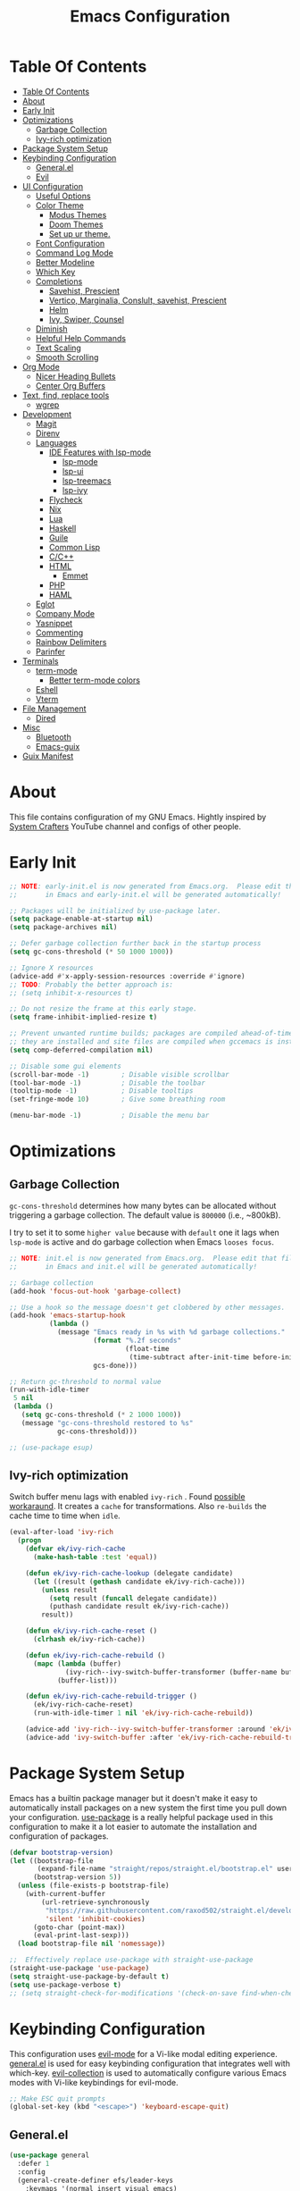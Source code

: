 #+startup: overview
#+title: Emacs Configuration
#+property: header-args :emacs-lisp :tangle init.el :mkdirp yes

* Table Of Contents
:PROPERTIES:
:TOC:      :include all
:END:
:CONTENTS:
- [[#table-of-contents][Table Of Contents]]
- [[#about][About]]
- [[#early-init][Early Init]]
- [[#optimizations][Optimizations]]
  - [[#garbage-collection][Garbage Collection]]
  - [[#ivy-rich-optimization][Ivy-rich optimization]]
- [[#package-system-setup][Package System Setup]]
- [[#keybinding-configuration][Keybinding Configuration]]
  - [[#generalel][General.el]]
  - [[#evil][Evil]]
- [[#ui-configuration][UI Configuration]]
  - [[#useful-options][Useful Options]]
  - [[#color-theme][Color Theme]]
    - [[#modus-themes][Modus Themes]]
    - [[#doom-themes][Doom Themes]]
    - [[#set-up-ur-theme][Set up ur theme.]]
  - [[#font-configuration][Font Configuration]]
  - [[#command-log-mode][Command Log Mode]]
  - [[#better-modeline][Better Modeline]]
  - [[#which-key][Which Key]]
  - [[#completions][Completions]]
    - [[#savehist-prescient][Savehist, Prescient]]
    - [[#vertico-marginalia-conslult-savehist-prescient][Vertico, Marginalia, Conslult, savehist, Prescient]]
    - [[#helm][Helm]]
    - [[#ivy-swiper-counsel][Ivy, Swiper, Counsel]]
  - [[#diminish][Diminish]]
  - [[#helpful-help-commands][Helpful Help Commands]]
  - [[#text-scaling][Text Scaling]]
  - [[#smooth-scrolling][Smooth Scrolling]]
- [[#org-mode][Org Mode]]
  - [[#nicer-heading-bullets][Nicer Heading Bullets]]
  - [[#center-org-buffers][Center Org Buffers]]
- [[#text-find-replace-tools][Text, find, replace tools]]
  - [[#wgrep][wgrep]]
- [[#development][Development]]
  - [[#magit][Magit]]
  - [[#direnv][Direnv]]
  - [[#languages][Languages]]
    - [[#ide-features-with-lsp-mode][IDE Features with lsp-mode]]
      - [[#lsp-mode][lsp-mode]]
      - [[#lsp-ui][lsp-ui]]
      - [[#lsp-treemacs][lsp-treemacs]]
      - [[#lsp-ivy][lsp-ivy]]
    - [[#flycheck][Flycheck]]
    - [[#nix][Nix]]
    - [[#lua][Lua]]
    - [[#haskell][Haskell]]
    - [[#guile][Guile]]
    - [[#common-lisp][Common Lisp]]
    - [[#cc][C/C++]]
    - [[#html][HTML]]
      - [[#emmet][Emmet]]
    - [[#php][PHP]]
    - [[#haml][HAML]]
  - [[#eglot][Eglot]]
  - [[#company-mode][Company Mode]]
  - [[#yasnippet][Yasnippet]]
  - [[#commenting][Commenting]]
  - [[#rainbow-delimiters][Rainbow Delimiters]]
  - [[#parinfer][Parinfer]]
- [[#terminals][Terminals]]
  - [[#term-mode][term-mode]]
    - [[#better-term-mode-colors][Better term-mode colors]]
  - [[#eshell][Eshell]]
  - [[#vterm][Vterm]]
- [[#file-management][File Management]]
  - [[#dired][Dired]]
- [[#misc][Misc]]
  - [[#bluetooth][Bluetooth]]
  - [[#emacs-guix][Emacs-guix]]
- [[#guix-manifest][Guix Manifest]]
:END:

* About
This file contains configuration of my GNU Emacs.
Hightly inspired by [[https://www.youtube.com/channel/UCAiiOTio8Yu69c3XnR7nQBQ][System Crafters]] YouTube channel and configs of other people.

* Early Init

  #+begin_src emacs-lisp :tangle early-init.el
    ;; NOTE: early-init.el is now generated from Emacs.org.  Please edit that file
    ;;       in Emacs and early-init.el will be generated automatically!

    ;; Packages will be initialized by use-package later.
    (setq package-enable-at-startup nil)
    (setq package-archives nil)

    ;; Defer garbage collection further back in the startup process
    (setq gc-cons-threshold (* 50 1000 1000))

    ;; Ignore X resources
    (advice-add #'x-apply-session-resources :override #'ignore)
    ;; TODO: Probably the better approach is:
    ;; (setq inhibit-x-resources t)

    ;; Do not resize the frame at this early stage.
    (setq frame-inhibit-implied-resize t)

    ;; Prevent unwanted runtime builds; packages are compiled ahead-of-time when
    ;; they are installed and site files are compiled when gccemacs is installed.
    (setq comp-deferred-compilation nil)

    ;; Disable some gui elements
    (scroll-bar-mode -1)        ; Disable visible scrollbar
    (tool-bar-mode -1)          ; Disable the toolbar
    (tooltip-mode -1)           ; Disable tooltips
    (set-fringe-mode 10)        ; Give some breathing room

    (menu-bar-mode -1)          ; Disable the menu bar
  #+end_src

* Optimizations
** Garbage Collection
=gc-cons-threshold= determines how many bytes can be allocated without triggering a garbage collection. The default value is =800000= (i.e., ~800kB).

I try to set it to some =higher value= because with =default= one it lags when =lsp-mode= is active and do garbage collection when Emacs =looses focus=.

#+begin_src emacs-lisp
  ;; NOTE: init.el is now generated from Emacs.org.  Please edit that file
  ;;       in Emacs and init.el will be generated automatically!
  
  ;; Garbage collection
  (add-hook 'focus-out-hook 'garbage-collect)
  
  ;; Use a hook so the message doesn't get clobbered by other messages.
  (add-hook 'emacs-startup-hook
            (lambda ()
              (message "Emacs ready in %s with %d garbage collections."
                       (format "%.2f seconds"
                               (float-time
                                (time-subtract after-init-time before-init-time)))
                       gcs-done)))
  
  ;; Return gc-threshold to normal value
  (run-with-idle-timer
   5 nil
   (lambda ()
     (setq gc-cons-threshold (* 2 1000 1000))
     (message "gc-cons-threshold restored to %s"
              gc-cons-threshold)))
  
  ;; (use-package esup)
#+end_src

** Ivy-rich optimization
Switch buffer menu lags with enabled =ivy-rich= . Found [[https://github.com/Yevgnen/ivy-rich/issues/87#issuecomment-689581896][possible workaraund]]. 
It creates a =cache= for transformations. Also =re-builds= the cache time to time when =idle=.

#+begin_src emacs-lisp
  (eval-after-load 'ivy-rich
    (progn
      (defvar ek/ivy-rich-cache
        (make-hash-table :test 'equal))
  
      (defun ek/ivy-rich-cache-lookup (delegate candidate)
        (let ((result (gethash candidate ek/ivy-rich-cache)))
          (unless result
            (setq result (funcall delegate candidate))
            (puthash candidate result ek/ivy-rich-cache))
          result))
  
      (defun ek/ivy-rich-cache-reset ()
        (clrhash ek/ivy-rich-cache))
  
      (defun ek/ivy-rich-cache-rebuild ()
        (mapc (lambda (buffer)
                (ivy-rich--ivy-switch-buffer-transformer (buffer-name buffer)))
              (buffer-list)))
  
      (defun ek/ivy-rich-cache-rebuild-trigger ()
        (ek/ivy-rich-cache-reset)
        (run-with-idle-timer 1 nil 'ek/ivy-rich-cache-rebuild))
  
      (advice-add 'ivy-rich--ivy-switch-buffer-transformer :around 'ek/ivy-rich-cache-lookup)
      (advice-add 'ivy-switch-buffer :after 'ek/ivy-rich-cache-rebuild-trigger)))
#+end_src
* Package System Setup
Emacs has a builtin package manager but it doesn't make it easy to automatically install packages on a new system the first time you pull down your configuration. [[https://github.com/jwiegley/use-package][use-package]] is a really helpful package used in this configuration to make it a lot easier to automate the installation and configuration of packages.

#+begin_src emacs-lisp
  (defvar bootstrap-version)
  (let ((bootstrap-file
         (expand-file-name "straight/repos/straight.el/bootstrap.el" user-emacs-directory))
        (bootstrap-version 5))
    (unless (file-exists-p bootstrap-file)
      (with-current-buffer
          (url-retrieve-synchronously
           "https://raw.githubusercontent.com/raxod502/straight.el/develop/install.el"
           'silent 'inhibit-cookies)
        (goto-char (point-max))
        (eval-print-last-sexp)))
    (load bootstrap-file nil 'nomessage))

  ;;  Effectively replace use-package with straight-use-package
  (straight-use-package 'use-package)
  (setq straight-use-package-by-default t)
  (setq use-package-verbose t)
  ;; (setq straight-check-for-modifications '(check-on-save find-when-checking))
  #+end_src

* Keybinding Configuration
This configuration uses [[https://evil.readthedocs.io/en/latest/index.html][evil-mode]] for a Vi-like modal editing experience. [[https://github.com/noctuid/general.el][general.el]] is used for easy keybinding configuration that integrates well with which-key. [[https://github.com/emacs-evil/evil-collection][evil-collection]] is used to automatically configure various Emacs modes with Vi-like keybindings for evil-mode.

#+begin_src emacs-lisp
  ;; Make ESC quit prompts
  (global-set-key (kbd "<escape>") 'keyboard-escape-quit)
#+end_src

** General.el

#+begin_src emacs-lisp
  (use-package general
    :defer 1
    :config
    (general-create-definer efs/leader-keys
      :keymaps '(normal insert visual emacs)
      :prefix "SPC"
      :global-prefix "C-SPC")

    (efs/leader-keys
      "t"  '(:ignore t :which-key "toggles")
      "tt" '(counsel-load-theme :which-key "choose theme")
      "c" '(:ignore t :which-key "configs")
      "ca" '((lambda () (interactive) (find-file "~/dotfiles/emacs/.config/emacs/Emacs.org")) :which-key "Emacs.org")
      "cb" '((lambda () (interactive) (find-file "~/dotfiles/desktop/Desktop.org")) :which-key "Desktop.org")
      "cc" '((lambda () (interactive) (find-file "~/dotfiles/guix/.config/guix/system/config.scm")) :which-key "config.scm")
      "cd" '((lambda () (interactive) (find-file "~/dotfiles/awesome/.config/awesome/rc.lua")) :which-key "rc.lua")
      "ce" '((lambda () (interactive) (find-file "~/dotfiles/xmonad/.xmonad/Xmonad.org")) :which-key "Xmonad.org")))
#+end_src

** Evil

#+begin_src emacs-lisp
  (use-package evil
    ;; :disabled
    :defer 1
    :init
    (setq evil-want-integration t)
    (setq evil-want-keybinding nil)
    (setq evil-want-C-u-scroll t)
    (setq evil-want-C-i-jump nil)
    :config
    (evil-mode 1)
    (define-key evil-insert-state-map (kbd "C-g") 'evil-normal-state)
    (define-key evil-insert-state-map (kbd "C-h") 'evil-delete-backward-char-and-join)

    (define-key evil-normal-state-map (kbd "C-r") 'undo-tree-redo)

    ;; Use visual line motions even outside of visual-line-mode buffers
    ;; (evil-global-set-key 'motion "j" 'evil-next-visual-line)
    ;; (evil-global-set-key 'motion "k" 'evil-previous-visual-line)
    (evil-set-initial-state 'messages-buffer-mode 'normal)
    (evil-set-initial-state 'dashboard-mode 'normal))

  (use-package evil-collection
    ;; :disabled
    :defer 1
    :after evil
    :config
    (evil-collection-init))

  (use-package undo-tree
    :disabled
    :defer 1
    :after evil
    :config
    (global-undo-tree-mode 1))
#+end_src

* UI Configuration
** Useful Options
This section configures basic UI settings that remove unneeded elements to make Emacs look more minimal, disables and enables some small features.

#+begin_src emacs-lisp
  ;; You will most likely need to adjust this font size for your system!
  (defvar efs/default-font-size 160)
  (defvar efs/default-variable-font-size 160)
  
  ;; Make frame transparency overridable
  (defvar efs/frame-transparency '(90 . 90))
  
  (setq inhibit-startup-message t)
  
  ;; Set up the visible bell
  (setq visible-bell nil)
  
  ;; Set up the ring bell
  (setq ring-bell-function 'ignore)
  
  ;; (column-number-mode)
  ;; (global-display-line-numbers-mode t)
  ;; (menu-bar--display-line-numbers-mode-relative)
  
  ;; Set frame transparency
  (set-frame-parameter (selected-frame) 'alpha efs/frame-transparency)
  (add-to-list 'default-frame-alist `(alpha . ,efs/frame-transparency))
  ;; (set-frame-parameter (selected-frame) 'fullscreen 'maximized)
  ;; (add-to-list 'default-frame-alist '(fullscreen . maximized))
  
  ;; For correct fullscreen mode
  (setq frame-resize-pixelwise t)
  
  ;; Disable line numbers for some modes
  (dolist (mode '(org-mode-hook
                  term-mode-hook
                  shell-mode-hook
                  vterm-mode-hook
                  eshell-mode-hook
                  treemacs-mode-hook))
    (add-hook mode (lambda () (display-line-numbers-mode 0))))
  
  ;; Disable blink cursor
  (blink-cursor-mode 0)
  
  ;; Accept 'y' and 'n' rather than 'yes' and 'no'.
  (defalias 'yes-or-no-p 'y-or-n-p)
  
  ;; Stop creating backup and autosave files.
  (setq make-backup-files nil
        auto-save-default nil)
  
  ;; (server-start)
#+end_src

** Color Theme
*** Modus Themes
[[https://protesilaos.com/modus-themes/][The Modus themes]] are designed for accessible readability. They conform with the highest standard for color contrast between any given combination of background and foreground values. This corresponds to the WCAG AAA standard, which specifies a minimum rate of distance in relative luminance of 7:1.

#+begin_src emacs-lisp
  (use-package modus-themes
    :disabled)
#+end_src

*** Doom Themes
[[https://github.com/hlissner/emacs-doom-themes][doom-themes]] is a great set of themes with a lot of variety and support for many different Emacs modes. Taking a look at the [[https://github.com/hlissner/emacs-doom-themes/tree/screenshots][screenshots]] might help you decide which one you like best. You can also run M-x counsel-load-theme to choose between them easily.

#+begin_src emacs-lisp
  (use-package doom-themes
    :disabled)
#+end_src

*** Set up ur theme.

#+begin_src emacs-lisp
  ;; Color theme
  ;; (if (equal (system-name) "void")
  ;;     (load-theme 'modus-operandi t)
  ;;   (load-theme 'modus-vivendi t))
  (load-theme 'modus-operandi t)
#+end_src

** Font Configuration

 #+begin_src emacs-lisp
   (if (equal (system-name) "guixsd")
     (setq my-fixed-font-name "mononoki")
   (setq my-fixed-font-name "Mononoki Nerd Font"))
  
   (defun efs/set-font-faces ()
     (message "Setting faces!")
     (set-face-attribute 'default nil :font my-fixed-font-name :height efs/default-font-size)
  
     ;; Set the fixed pitch face
     (set-face-attribute 'fixed-pitch nil :font my-fixed-font-name :height efs/default-font-size)
  
     ;; Set the variable pitch face
     (set-face-attribute 'variable-pitch nil :font "Cantarell" :height efs/default-font-size))
  
   (if (daemonp)
       (add-hook 'after-make-frame-functions
                 (lambda (frame)
                   (setq doom-modeline-icon t)
                   (with-selected-frame frame
                     (efs/set-font-faces))))
     (efs/set-font-faces))
 #+end_src

** Command Log Mode
[[https://github.com/lewang/command-log-mode][command-log-mode]] is useful for displaying a panel showing each key binding you use in a panel on the right side of the frame. Great for live streams and screencasts!

#+begin_src emacs-lisp
  (use-package command-log-mode
    :commands command-log-mode)
#+end_src

** Better Modeline
[[https://github.com/seagle0128/doom-modeline][doom-modeline]] is a very attractive and rich (yet still minimal) mode line configuration for Emacs. The default configuration is quite good but you can check out the [[https://github.com/seagle0128/doom-modeline#customize][configuration options]] for more things you can enable or disable.

*NOTE:* The first time you load your configuration on a new machine, you’ll need to run `M-x all-the-icons-install-fonts` so that mode line icons display correctly.

#+begin_src emacs-lisp
  (use-package all-the-icons
    :disabled)

  (use-package doom-modeline
    :disabled
    :init (doom-modeline-mode 1)
    :custom ((doom-modeline-height 15)))
#+end_src

** Which Key
[[https://github.com/justbur/emacs-which-key][which-key]] is a useful UI panel that appears when you start pressing any key binding in Emacs to offer you all possible completions for the prefix. For example, if you press =C-c= (hold control and press the letter =c=), a panel will appear at the bottom of the frame displaying all of the bindings under that prefix and which command they run. This is very useful for learning the possible key bindings in the mode of your current buffer.

#+begin_src emacs-lisp
  (use-package which-key
    :defer 2
    ;; :init (which-key-mode)
    :diminish which-key-mode
    :custom
    (which-key-idle-delay 1)
    :config
    (which-key-mode))
  
  ;; (use-package which-key-posframe
  ;;   :load-path "~/.config/emacs/elpa/which-key-posframe-20190427.1103/which-key-posframe.el"
  ;;   :config
  ;;   (which-key-posframe-mode))
#+end_src

** Completions
*** Savehist, Prescient

#+begin_src emacs-lisp
  (use-package savehist
    :defer 1
    :init
    (savehist-mode 1))

  (use-package prescient
    :disabled
    :init
    (setq prescient-persist-mode 1))
#+end_src

*** Vertico, Marginalia, Conslult, savehist, Prescient
[[https://github.com/minad/vertico][Vertico]] provides a minimalistic vertical completion UI, which is based on the default completion system.

#+begin_src emacs-lisp
  (use-package vertico
    :disabled
    :custom
    (vertico-cycle t)
    :init
    (vertico-mode 1))
  
  (use-package marginalia
    :disabled
    :after vertico
    :custom
    (marginalia-annotators '(marginalia-annotators-heavy marginalia-annotators-light nil))
    :init
    (marginalia-mode 1))
  
  (use-package consult
    :disabled
    :after vertico
    :bind
    (("C-s" . consult-line)
     ("C-M-l" . consult-imenu)
     ("C-M-j" . consult-buffer)
     :map minibuffer-local-map
     ("C-r" . consult-history))
    :custom
    (completion-in-region-function #'consult-completion-in-region))
#+end_src

*** Helm

#+begin_src emacs-lisp
  (use-package helm
    :disabled
    :bind ("M-x" . helm-M-x)
    :config
    (setq completion-styles '(flex))
    (setq helm-display-function 'helm-display-buffer-in-own-frame)
    :init
    (helm-mode 1))
#+end_src
*** Ivy, Swiper, Counsel
[[https://oremacs.com/swiper/][Ivy]] is an excellent completion framework for Emacs. It provides a minimal yet powerful selection menu that appears when you open files, switch buffers, and for many other tasks in Emacs. =Counsel= is a customized set of commands to replace `find-file` with `counsel-find-file`, etc which provide useful commands for each of the default completion commands. =Swiper= is an alternative to isearch that uses ivy to show an overview of all matches.

[[https://github.com/Yevgnen/ivy-rich][ivy-rich]] adds extra columns to a few of the Counsel commands to provide more information about each item.

#+begin_src emacs-lisp
  (use-package ivy
    :defer 1
    :after counsel
    :diminish ivy-mode
    :bind (("C-s" . swiper)
           ;; :map ivy-minibuffer-map
           ;; ("TAB" . ivy-alt-done)
           ;; ("C-l" . ivy-alt-done)
           ;; ("C-j" . ivy-next-line)
           ;; ("C-k" . ivy-previous-line)
           :map ivy-switch-buffer-map
           ;; ("C-k" . ivy-previous-line)
           ;; ("C-l" . ivy-done)
           ("C-d" . ivy-switch-buffer-kill)
           :map ivy-reverse-i-search-map
           ;; ("C-k" . ivy-previous-line)
           ("C-d" . ivy-reverse-i-search-kill))
    :config
    ;; (setq ivy-wrap t)
    (setq ivy-use-selectable-prompt 1)
    (ivy-mode 1))

  (use-package ivy-prescient
    :after ivy
    :custom
    (prescient-persist-mode t)
    :config
    (ivy-prescient-mode 1))

  (use-package ivy-rich
    ;; :init (ivy-rich-mode 1)
    :after ivy
    :config
    (ivy-rich-mode 1))

  (use-package counsel
    :defer 1
    :bind (("C-M-j" . 'counsel-switch-buffer)
           :map minibuffer-local-map
           ("C-r" . 'counsel-minibuffer-history))
    :custom
    (counsel-linux-app-format-function #'counsel-linux-app-format-function-name-only)
    :config
    (counsel-mode 1))

  (use-package swiper
    :commands swiper)

  (use-package ivy-posframe
    :disabled
    :after ivy
    :custom
    (ivy-posframe-display-functions-alist
     '((swiper          . ivy-posframe-display-at-point)
       (complete-symbol . ivy-posframe-display-at-point)
       (counsel-M-x     . ivy-posframe-display-at-window-bottom-left)
       (t               . ivy-posframe-display)))
    (ivy-posframe-parameters 
     '((alpha . 80)                                   
       ;; (parent-frame nil)
       (left-fringe . 7)                                                   
       (right-fringe . 7)))
    :config 
    (ivy-posframe-mode 1))
#+end_src
** Diminish
[[https://github.com/emacsmirror/diminish][This]] package implements hiding or abbreviation of the mode line displays (lighters) of minor-modes.

#+begin_src emacs-lisp
  (use-package diminish
    :defer 1)
#+end_src

** Helpful Help Commands
[[https://github.com/Wilfred/helpful][Helpful]] adds a lot of very helpful (get it?) information to Emacs’ =describe-= command buffers. For example, if you use =describe-function=, you will not only get the documentation about the function, you will also see the source code of the function and where it gets used in other places in the Emacs configuration. It is very useful for figuring out how things work in Emacs.

#+begin_src emacs-lisp
  (use-package helpful
    :defer 2
    :custom
    (counsel-describe-function-function #'helpful-callable)
    (counsel-describe-variable-function #'helpful-variable)
    :bind
    ([remap describe-function] . counsel-describe-function)
    ([remap describe-command] . helpful-command)
    ([remap describe-variable] . counsel-describe-variable)
    ([remap describe-key] . helpful-key))
#+end_src

** Text Scaling
This is an example of using [[https://github.com/abo-abo/hydra][Hydra]] to design a transient key binding for quickly adjusting the scale of the text on screen. We define a hydra that is bound to =C-s t s= and, once activated, =j= and =k= increase and decrease the text scale. You can press any other key (or =f= specifically) to exit the transient key map.

#+begin_src emacs-lisp
  (use-package hydra
    :defer t)
  
  (defhydra hydra-text-scale (:timeout 4)
    "scale text"
    ("j" text-scale-increase "in")
    ("k" text-scale-decrease "out")
    ("f" nil "finished" :exit t))
  
  (efs/leader-keys
    "ts" '(hydra-text-scale/body :which-key "scale text"))
#+end_src

** Smooth Scrolling
[[https://github.com/aspiers/smooth-scrolling][This package]] offers a minor mode which make emacs =scroll smoothly=. It keeps the point away from the top and bottom of the current buffer's window in order to keep lines of context around the point visible as much as possible, whilst minimising the frequency of sudden scroll jumps which are visually confusing.

#+begin_src emacs-lisp
  (use-package smooth-scrolling
    :defer t
    :commands smooth-scrolling-mode)
    ;; :custom
    ;; (smooth-scrolling-mode 1))
#+end_src

* Org Mode
[[https://orgmode.org/][Org Mode]] is one of the hallmark features of Emacs. It is a rich document editor, project planner, task and time tracker, blogging engine, and literate coding utility all wrapped up in one package.

#+begin_src emacs-lisp
  (defun efs/org-mode-setup ()
    (org-indent-mode 1)
    (electric-indent-local-mode -1)
    (variable-pitch-mode 1)
    (visual-line-mode 0))
  
  (use-package org
    :defer 1
    ;; :pin org
    :commands (org-capture org-agenda)
    :hook (org-mode . efs/org-mode-setup)
    :config
    ;; (setq org-ellipsis " ▾")
  
    ;; Place for Org Agenda config
  
    (efs/org-font-setup))
#+end_src

*** Nicer Heading Bullets
[[https://github.com/sabof/org-bullets][org-bullets]] replaces the heading stars in org-mode buffers with nicer looking characters that you can control. Another option for this is [[https://github.com/integral-dw/org-superstar-mode][org-superstar-mode]] which we may cover in a later video.

#+begin_src emacs-lisp
;; (use-package org-bullets
;;   :after org
;;   :hook (org-mode . org-bullets-mode)
;;   :custom
;;   (org-bullets-bullet-list '("◉" "○" "●" "○" "●" "○" "●")))
#+end_src

*** Center Org Buffers
We use [[https://github.com/joostkremers/visual-fill-column][visual-fill-column]] to center org-mode buffers for a more pleasing writing experience as it centers the contents of the buffer horizontally to seem more like you are editing a document. This is really a matter of personal preference so you can remove the block below if you don’t like the behavior.

#+begin_src emacs-lisp
  (defun efs/org-mode-visual-fill ()
    (setq visual-fill-column-width 100
          visual-fill-column-center-text t)
    (visual-fill-column-mode 1))
  
  (use-package visual-fill-column
    ;; :disabled
    :hook (org-mode . efs/org-mode-visual-fill))
#+end_src

** Better Font Faces
The =efs/org-font-setup= function configures various text faces to tweak the sizes of headings and use variable width fonts in most cases so that it looks more like we’re editing a document in =org-mode=. We switch back to fixed width (monospace) fonts for code blocks and tables so that they display correctly.

#+begin_src emacs-lisp
  (defun efs/org-font-setup ()
    ;; Replace list hyphen with dot
    ;; (font-lock-add-keywords 'org-mode
    ;;                         '(("^ *\\([-]\\) "
    ;;                            (0 (prog1 () (compose-region (match-beginning 1) (match-end 1) "•"))))))
  
    ;; Set faces for heading levels
    (dolist (face '((org-level-1 . 1.2)
                    (org-level-2 . 1.1)
                    (org-level-3 . 1.05)
                    (org-level-4 . 1.0)
                    (org-level-5 . 1.1)
                    (org-level-6 . 1.1)
                    (org-level-7 . 1.1)
                    (org-level-8 . 1.1)))
      (set-face-attribute (car face) nil :font "Cantarell" :weight 'regular :height (cdr face)))
  
    ;; Ensure that anything that should be fixed-pitch in Org files appears that way
    (set-face-attribute 'org-block nil    :foreground nil :inherit 'fixed-pitch)
    (set-face-attribute 'org-table nil    :inherit 'fixed-pitch)
    (set-face-attribute 'org-formula nil  :inherit 'fixed-pitch)
    (set-face-attribute 'org-code nil     :inherit '(shadow fixed-pitch))
    (set-face-attribute 'org-table nil    :inherit '(shadow fixed-pitch))
    (set-face-attribute 'org-verbatim nil :inherit '(shadow fixed-pitch))
    (set-face-attribute 'org-special-keyword nil :inherit '(font-lock-comment-face fixed-pitch))
    (set-face-attribute 'org-meta-line nil :inherit '(font-lock-comment-face fixed-pitch))
    (set-face-attribute 'org-checkbox nil  :inherit 'fixed-pitch))
#+end_src

** Create table of contents with ease
[[https://github.com/alphapapa/org-make-toc][This package]] makes it easy to have one or more customizable tables of contents in Org files. They can be updated manually, or automatically when the file is saved. Links to headings are created compatible with GitHub’s Org renderer.

#+begin_src emacs-lisp
  (straight-use-package 'org-make-toc)
  (with-eval-after-load 'org
    (require 'org-make-toc))
#+end_src

** Configure Babel Languages
To execute or export code in =org-mode= code blocks, you’ll need to set up =org-babel-load-languages= for each language you’d like to use. [[https://orgmode.org/worg/org-contrib/babel/languages.html][This page]] documents all of the languages that you can use with =org-babel=.

#+begin_src emacs-lisp
  (with-eval-after-load 'org
    (org-babel-do-load-languages
      'org-babel-load-languages
      '((emacs-lisp . t)
        (lua . t)
        (haskell . t)
        (python . t)))
  
    (push '("conf-unix" . conf-unix) org-src-lang-modes))
#+end_src

** Structure Templates
Org Mode’s [[https://orgmode.org/manual/Structure-Templates.html][structure templates]] feature enables you to quickly insert code blocks into your Org files in combination with =org-tempo= by typing =<= followed by the template name like =el= or =py= and then press =TAB=. For example, to insert an empty =emacs-lisp= block below, you can type =<el= and press =TAB= to expand into such a block.

You can add more =src= block templates below by copying one of the lines and changing the two strings at the end, the first to be the template name and the second to contain the name of the language [[https://orgmode.org/worg/org-contrib/babel/languages.html][as it is known by Org Babel]].

#+begin_src emacs-lisp
(with-eval-after-load 'org
  ;; This is needed as of Org 9.2
  (require 'org-tempo)
    (add-to-list 'org-structure-template-alist '("sh" . "src shell"))
    (add-to-list 'org-structure-template-alist '("el" . "src emacs-lisp"))
    (add-to-list 'org-structure-template-alist '("py" . "src python"))
    (add-to-list 'org-structure-template-alist '("xm" . "src xml"))
    (add-to-list 'org-structure-template-alist '("co" . "src conf"))
    (add-to-list 'org-structure-template-alist '("lu" . "src lua"))
    (add-to-list 'org-structure-template-alist '("hs" . "src haskell"))
    (add-to-list 'org-structure-template-alist '("sc" . "src scheme")))
#+end_src

** Auto-tangle Configuration Files
This snippet adds a hook to =org-mode= buffers so that =efs/org-babel-tangle-config= gets executed each time such a buffer gets saved. This function checks to see if the file being saved is the Emacs.org file you’re looking at right now, and if so, automatically exports the configuration here to the associated output files.

#+begin_src emacs-lisp
  ;; Automatically tangle our Emacs.org config file when we save it
  (defun efs/org-babel-tangle-config ()
    (when (string-equal (file-name-directory (buffer-file-name))
                        (expand-file-name user-emacs-directory))
      ;; Dynamic scoping to the rescue
      (let ((org-confirm-babel-evaluate nil))
        (org-babel-tangle))))
  
  ;; (add-hook 'org-mode-hook (lambda () (add-hook 'after-save-hook #'efs/org-babel-tangle-config)))
#+end_src

* Text, find, replace tools
** wgrep
[[https://github.com/mhayashi1120/Emacs-wgrep][wgrep]] allows you to edit a grep buffer and apply those changes to the file buffer like =sed= interactively. No need to learn sed script, just learn Emacs.

#+begin_src emacs-lisp
  (use-package wgrep
    :defer t)
#+end_src

* Development
** Magit

#+begin_src emacs-lisp  
  (use-package magit
    :commands magit-status)  
#+end_src
** Direnv
[[https://github.com/wbolster/emacs-direnv][this package]] provides [[https://direnv.net/][direnv]] integration for emacs.

it works by invoking direnv to obtain the environment for the current file, then updating the emacs variables process-environment and exec-path.

the result is that programs started from within emacs, such as inferior shells, linters, compilers, and test runners, will be looked up in the correct =$PATH=, and will be started with the correct environment variables set.

#+begin_src emacs-lisp
  (use-package direnv
    :defer 2
    :config
    (direnv-mode))
#+end_src

** Languages
*** IDE Features with lsp-mode
**** lsp-mode
We use the excellent[[https://emacs-lsp.github.io/lsp-mode/][lsp-mode]] to enable IDE-like functionality for many different programming languages via “language servers” that speak the [[https://microsoft.github.io/language-server-protocol/][Language Server Protocol]]. Before trying to set up =lsp-mode= for a particular language, check out the [[https://emacs-lsp.github.io/lsp-mode/page/languages/][documentation for your language]] so that you can learn which language servers are available and how to install them.

The =lsp-keymap-prefix= setting enables you to define a prefix for where =lsp-mode= ’s default keybindings will be added. I highly recommend using the prefix to find out what you can do with lsp-mode in a buffer.

The =which-key= integration adds helpful descriptions of the various keys so you should be able to learn a lot just by pressing =C-c l= in a =lsp-mode= buffer and trying different things that you find there.

#+begin_src emacs-lisp
;; (defun efs/lsp-mode-setup ()
;;   (setq lsp-headerline-breadcrumb-segments '(path-up-to-project file symbols))
;;   (lsp-headerline-breadcrumb-mode))

;; (use-package lsp-mode
;;   :commands (lsp lsp-deferred)
;;   :hook (lsp-mode . efs/lsp-mode-setup)
;;   :init
;;   (setq lsp-keymap-prefix "C-c l")  ;; Or 'C-l', 's-l'
;;   :config
;;   (lsp-enable-which-key-integration t))
#+end_src

**** lsp-ui
[[https://emacs-lsp.github.io/lsp-ui/][lsp-ui]] is a set of UI enhancements built on top of =lsp-mode= which make Emacs feel even more like an IDE. Check out the screenshots on the =lsp-ui= homepage (linked at the beginning of this paragraph) to see examples of what it can do.

#+begin_src emacs-lisp
;; (use-package lsp-ui
;;   :hook (lsp-mode . lsp-ui-mode)
;;   :custom
;;   (lsp-ui-doc-position 'bottom))
#+end_src

**** lsp-treemacs
[[https://github.com/emacs-lsp/lsp-treemacs][lsp-treemacs]] provides nice tree views for different aspects of your code like symbols in a file, references of a symbol, or diagnostic messages (errors and warnings) that are found in your code.

Try these commands with =M-x= :

- =lsp-treemacs-symbols= - Show a tree view of the symbols in the current file
- =lsp-treemacs-references= - Show a tree view for the references of the symbol under the cursor
- =lsp-treemacs-error-list= - Show a tree view for the diagnostic messages in the project

This package is built on the [[https://github.com/Alexander-Miller/treemacs][treemacs]] package which might be of some interest to you if you like to have a file browser at the left side of your screen in your editor.

#+begin_src emacs-lisp
;; (use-package lsp-treemacs
;;   :after lsp)
#+end_src

**** lsp-ivy
[[https://github.com/emacs-lsp/lsp-ivy][lsp-ivy]] integrates Ivy with =lsp-mode= to make it easy to search for things by name in your code. When you run these commands, a prompt will appear in the minibuffer allowing you to type part of the name of a symbol in your code. Results will be populated in the minibuffer so that you can find what you’re looking for and jump to that location in the code upon selecting the result.

Try these commands with =M-x= :

- =lsp-ivy-workspace-symbol= - Search for a symbol name in the current project workspace
- =lsp-ivy-global-workspace-symbol= - Search for a symbol name in all active project workspaces

#+begin_src emacs-lisp
;; (use-package lsp-ivy
;;   :after lsp-mode)
#+end_src
*** Flycheck

#+begin_src emacs-lisp
  (use-package flycheck
    :commands (flycheck-mode))
#+end_src

*** Nix
Nix expressions language used in Nix package manager and NixOS.

#+begin_src emacs-lisp
  (use-package nix-mode
    :mode "//.nix//'"
    :hook (nix-mode ;; . lsp-deferred
           ))
#+end_src

*** Lua

#+begin_src emacs-lisp
  (use-package lua-mode
    ;; :disabled
    :mode "//.lua'"
    ;; :hook (lua-mode ;; . lsp-deferred)
    )
#+end_src

*** Haskell

#+begin_src emacs-lisp
  (use-package haskell-mode
    ;; :disabled
    :mode "//.hs'"
    ;; :hook (haskell-mode ;; . lsp-deferred)
    )
#+end_src

*** Guile
Set guile as default scheme dialect to avoid annoying dialogs.

#+begin_src emacs-lisp
  (use-package geiser
    :commands geiser
    :config
    (setq geiser-scheme-implementation 'guile))
  
  (use-package geiser-guile
    :after geiser)
#+end_src

*** Common Lisp

#+begin_src emacs-lisp
  (use-package slime
    :commands slime
    :config
    (setq inferior-lisp-program "sbcl --noinform --no-linedit"))

  (use-package slime-company
    :after '(slime company))

  (use-package slime-docker
    :defer t
    :config
    (setq slime-docker-image-name "my-sbcl")
    (setq slime-docker-program "sbcl")
    (setq slime-docker-ports '((:host-port 8080 :container-port 8080)))
    (setq slime-docker-mounts `(((,(expand-file-name "~/proj/lisp/") . "/home/cl/")))))
#+end_src

*** C/C++

*** HTML

#+begin_src emacs-lisp
  (use-package web-mode
    :mode ("//.html'" "//.php'"))
#+end_src

**** Emmet
[[https://emmet.io/][Emmet]] is a plugin for many popular text editors which greatly improves HTML & CSS workflow

#+begin_src emacs-lisp
  (use-package emmet-mode
    :commands (emmet-mode)
    :hook (web-mode . emmet-mode))
#+end_src

*** PHP

#+begin_src emacs-lisp
  (use-package php-mode
    :defer t
    ;; :mode "//.php'"
    )
#+end_src

*** HAML

#+begin_src emacs-lisp
  (use-package haml-mode
    :hook (haml-mode . flycheck-mode)
    :mode ("//.haml'"))
#+end_src

*** YAML
The [[https://github.com/yoshiki/yaml-mode][emacs major mode]] for editing files in the YAML data serialization format. 

#+begin_src emacs-lisp
  (use-package yaml-mode
    :mode ("//.yaml'"))
#+end_src

** Plantuml Mode
[[https://github.com/skuro/plantuml-mode][Plantuml-mode]] is emacs major mode for plantuml.
[[https://plantuml.com/][PlantUML]] is a component that allows to quickly write:

    - Sequence diagram
    - Usecase diagram
    - Class diagram
    - Object diagram
    - Activity diagram (here is the legacy syntax)
    - Component diagram
    - Deployment diagram
    - State diagram
    - Timing diagram

#+begin_src emacs-lisp
  (use-package plantuml-mode
    :defer t
    :config
    (setq plantuml-executable-path "~/.guix-profile/bin/plantuml")
    (setq plantuml-default-exec-mode 'executable))
#+end_src

** Eglot
[[https://github.com/joaotavora/eglot][Eglot]] is an Emacs =LSP= client. It's more minimal than lsp-mode.

#+begin_src emacs-lisp
  (use-package eglot
    :defer t)
#+end_src

** Company Mode
[[http://company-mode.github.io/][Company Mode]] provides a nicer in-buffer completion interface than =completion-at-point= which is more reminiscent of what you would expect from an IDE. We add a simple configuration to make the keybindings a little more useful ( =TAB= now completes the selection and initiates completion at the current location if needed).

We also use [[https://github.com/sebastiencs/company-box][company-box]] to further enhance the look of the completions with icons and better overall presentation.

#+begin_src emacs-lisp
  (use-package company
    ;; :ensure t
    :defer t
    ;; :after lsp-mode
    ;; :hook (after-init . global-company-mode)
    :bind (:map company-active-map
           ("<tab>" . company-complete-selection))
          ;; (:map lsp-mode-map
          ;;  ("<tab>" . company-indent-or-complete-common))
    :custom
    (company-tooltip-limit 5)
    (company-minimum-prefix-length 3)
    (company-idle-delay 0.3)
    (company-selection-wrap-around t)
    (company-require-match 'never))
  
  ;; (use-package company-box
    ;; :hook (company-mode . company-box-mode))
#+end_src

** Yasnippet
[[https://github.com/joaotavora/yasnippet][YASnippet]] is a template system for Emacs. It allows you to type an abbreviation and automatically expand it into function templates. Bundled language templates include: C, C++, C#, Perl, Python, Ruby, SQL, LaTeX, HTML, CSS and more.

#+begin_src emacs-lisp
  ;; Collection of snippets
  (use-package yasnippet-snippets
    :defer t)
  
  (use-package yasnippet                  ; Snippets
    :defer t
    ;; :ensure t
    :config
    (setq
     yas-verbosity 1                      ; No need to be so verbose
     yas-wrap-around-region t)
  
    (with-eval-after-load 'yasnippet
      (setq yas-snippet-dirs '(yasnippet-snippets-dir)))
  
    (yas-reload-all)
    ;; (yas-global-mode)
    )
#+end_src

** Commenting
Emacs’ built in commenting functionality =comment-dwim= (usually bound to =M-;= ) doesn’t always comment things in the way you might expect so we use [[https://github.com/redguardtoo/evil-nerd-commenter][evil-nerd-commenter]] to provide a more familiar behavior. I’ve bound it to =M-/= since other editors sometimes use this binding but you could also replace Emacs’ =M-;= binding with this command.

#+begin_src emacs-lisp
  (use-package evil-nerd-commenter
    :bind ("M-/" . evilnc-comment-or-uncomment-lines))
#+end_src

** Rainbow Delimiters
[[https://github.com/Fanael/rainbow-delimiters][rainbow-delimiters]] is useful in programming modes because it colorizes nested parentheses and brackets according to their nesting depth. This makes it a lot easier to visually match parentheses in Emacs Lisp code without having to count them yourself.

#+begin_src emacs-lisp
  (use-package rainbow-delimiters
    :hook (prog-mode . rainbow-delimiters-mode))
#+end_src

** Parinfer
[[https://github.com/DogLooksGood/parinfer-mode][Parinfer]] is a proof-of-concept editor mode for Lisp programming languages. It will infer some changes to keep Parens and Indentation inline with one another. Parinfer consists of two modes:

- *Indent Mode*
      Indent Mode gives you full control of indentation, while Parinfer corrects parens.

- *Paren Mode*
      Paren Mode gives you full control of parens, while Parinfer corrects indentation.

#+begin_src emacs-lisp
;; (use-package parinfer
;;   :bind
;;   ("C-," . parinfer-toggle-mode)
;;   :init
;;   (progn
;;     (setq parinfer-extensions
;;           '(defaults       ; should be included.
;;             pretty-parens  ; different paren styles for different modes.
;;             evil           ; If you use Evil.
;;             ;; lispy          ; If you use Lispy. With this extension, you should install Lispy and do not enable lispy-mode directly.
;;             ;; paredit        ; Introduce some paredit commands.
;;             smart-tab      ; C-b & C-f jump positions and smart shift with tab & S-tab.
;;             smart-yank))   ; Yank behavior depend on mode.
;;     (add-hook 'clojure-mode-hook #'parinfer-mode)
;;     (add-hook 'emacs-lisp-mode-hook #'parinfer-mode)
;;     (add-hook 'common-lisp-mode-hook #'parinfer-mode)
;;     (add-hook 'scheme-mode-hook #'parinfer-mode)
;;     (add-hook 'lisp-mode-hook #'parinfer-mode)))
#+end_src

*** SLIM

#+begin_src emacs-lisp
  (use-package slim-mode
    :hook (slim-mode . flycheck-mode)
    :mode ("//.slim"))
#+end_src

** Plantuml Mode
[[https://github.com/skuro/plantuml-mode][Plantuml-mode]] is emacs major mode for plantuml.
[[https://plantuml.com/][PlantUML]] is a component that allows to quickly write:

    - Sequence diagram
    - Usecase diagram
    - Class diagram
    - Object diagram
    - Activity diagram (here is the legacy syntax)
    - Component diagram
    - Deployment diagram
    - State diagram
    - Timing diagram

#+begin_src emacs-lisp
  (use-package plantuml-mode
    :defer t
    :config
    (setq plantuml-executable-path "~/.guix-profile/bin/plantuml")
    (setq plantuml-default-exec-mode 'executable))
#+end_src

** Eglot
[[https://github.com/joaotavora/eglot][Eglot]] is an Emacs =LSP= client. It's more minimal than lsp-mode.

#+begin_src emacs-lisp
  (use-package eglot
    :defer t)
#+end_src

** Company Mode
[[http://company-mode.github.io/][Company Mode]] provides a nicer in-buffer completion interface than =completion-at-point= which is more reminiscent of what you would expect from an IDE. We add a simple configuration to make the keybindings a little more useful ( =TAB= now completes the selection and initiates completion at the current location if needed).

We also use [[https://github.com/sebastiencs/company-box][company-box]] to further enhance the look of the completions with icons and better overall presentation.

#+begin_src emacs-lisp
  (use-package company
    ;; :ensure t
    :defer t
    ;; :after lsp-mode
    ;; :hook (after-init . global-company-mode)
    :bind (:map company-active-map
           ("<tab>" . company-complete-selection))
          ;; (:map lsp-mode-map
          ;;  ("<tab>" . company-indent-or-complete-common))
    :custom
    (company-tooltip-limit 5)
    (company-minimum-prefix-length 2)
    (company-idle-delay 0.3)
    (company-selection-wrap-around t)
    (company-require-match 'never))
  
  ;; (use-package company-box
    ;; :hook (company-mode . company-box-mode))
#+end_src

** Yasnippet
[[https://github.com/joaotavora/yasnippet][YASnippet]] is a template system for Emacs. It allows you to type an abbreviation and automatically expand it into function templates. Bundled language templates include: C, C++, C#, Perl, Python, Ruby, SQL, LaTeX, HTML, CSS and more.

#+begin_src emacs-lisp
  ;; Collection of snippets
  (use-package yasnippet-snippets
    :defer t)
  
  (use-package yasnippet                  ; Snippets
    :defer t
    ;; :ensure t
    :config
    (setq
     yas-verbosity 1                      ; No need to be so verbose
     yas-wrap-around-region t)
  
    (with-eval-after-load 'yasnippet
      (setq yas-snippet-dirs '(yasnippet-snippets-dir)))
  
    (yas-reload-all)
    ;; (yas-global-mode)
    )
#+end_src

** Commenting
Emacs’ built in commenting functionality =comment-dwim= (usually bound to =M-;= ) doesn’t always comment things in the way you might expect so we use [[https://github.com/redguardtoo/evil-nerd-commenter][evil-nerd-commenter]] to provide a more familiar behavior. I’ve bound it to =M-/= since other editors sometimes use this binding but you could also replace Emacs’ =M-;= binding with this command.

#+begin_src emacs-lisp
  (use-package evil-nerd-commenter
    :bind ("M-/" . evilnc-comment-or-uncomment-lines))
#+end_src

** Rainbow Delimiters
[[https://github.com/Fanael/rainbow-delimiters][rainbow-delimiters]] is useful in programming modes because it colorizes nested parentheses and brackets according to their nesting depth. This makes it a lot easier to visually match parentheses in Emacs Lisp code without having to count them yourself.

#+begin_src emacs-lisp
  (use-package rainbow-delimiters
    :hook (prog-mode . rainbow-delimiters-mode))
#+end_src

** Parinfer
[[https://github.com/DogLooksGood/parinfer-mode][Parinfer]] is a proof-of-concept editor mode for Lisp programming languages. It will infer some changes to keep Parens and Indentation inline with one another. Parinfer consists of two modes:

- *Indent Mode*
      Indent Mode gives you full control of indentation, while Parinfer corrects parens.

- *Paren Mode*
      Paren Mode gives you full control of parens, while Parinfer corrects indentation.

#+begin_src emacs-lisp
;; (use-package parinfer
;;   :bind
;;   ("C-," . parinfer-toggle-mode)
;;   :init
;;   (progn
;;     (setq parinfer-extensions
;;           '(defaults       ; should be included.
;;             pretty-parens  ; different paren styles for different modes.
;;             evil           ; If you use Evil.
;;             ;; lispy          ; If you use Lispy. With this extension, you should install Lispy and do not enable lispy-mode directly.
;;             ;; paredit        ; Introduce some paredit commands.
;;             smart-tab      ; C-b & C-f jump positions and smart shift with tab & S-tab.
;;             smart-yank))   ; Yank behavior depend on mode.
;;     (add-hook 'clojure-mode-hook #'parinfer-mode)
;;     (add-hook 'emacs-lisp-mode-hook #'parinfer-mode)
;;     (add-hook 'common-lisp-mode-hook #'parinfer-mode)
;;     (add-hook 'scheme-mode-hook #'parinfer-mode)
;;     (add-hook 'lisp-mode-hook #'parinfer-mode)))
#+end_src

* Terminals
** term-mode
=term-mode= is a built-in terminal emulator in Emacs. Because it is written in Emacs Lisp, you can start using it immediately with very little configuration. If you are on Linux or macOS, =term-mode= is a great choice to get started because it supports fairly complex terminal applications (=htop=, =vim=, etc) and works pretty reliably. However, because it is written in Emacs Lisp, it can be slower than other options like =vterm=. The speed will only be an issue if you regularly run console apps with a lot of output.

One important thing to understand is =line-mode= versus =char-mode=. =line-mode= enables you to use normal Emacs keybindings while moving around in the terminal buffer while =char-mode= sends most of your keypresses to the underlying terminal. While using =term-mode=, you will want to be in =char-mode= for any terminal applications that have their own keybindings. If you’re just in your usual shell, =line-mode= is sufficient and feels more integrated with Emacs.

With =evil-collection= installed, you will automatically switch to =char-mode= when you enter Evil’s insert mode (press =i=). You will automatically be switched back to =line-mode= when you enter Evil’s normal mode (press =ESC=).

Run a terminal with =M-x term=!

*Useful key bindings:*

- =C-c C-p= / =C-c C-n= - go back and forward in the buffer’s prompts (also =[[= and =]]= with evil-mode)
- =C-c C-k= - Enter char-mode
- =C-c C-j= - Return to line-mode
- If you have =evil-collection= installed, =term-mode= will enter char mode when you use Evil’s Insert mode

#+begin_src emacs-lisp
  (use-package term
    :commands term
    :config
    (setq explicit-shell-file-name "bash") ;; Change this to zsh, etc
    ;;(setq explicit-zsh-args '())         ;; Use 'explicit-<shell>-args for shell-specific args
  
    ;; Match the default Bash shell prompt.  Update this if you have a custom prompt
    (setq term-prompt-regexp "^[^#$%>\n]*[#$%>] *"))
#+end_src

*** Better term-mode colors
The =eterm-256color= package enhances the output of =term-mode= to enable handling of a wider range of color codes so that many popular terminal applications look as you would expect them to. Keep in mind that this package requires =ncurses= to be installed on your machine so that it has access to the =tic= program. Most Linux distributions come with this program installed already so you may not have to do anything extra to use it.

#+begin_src emacs-lisp
  (use-package eterm-256color
    :hook (term-mode . eterm-256color-mode))
#+end_src

** Eshell
[[https://www.gnu.org/software/emacs/manual/html_mono/eshell.html#Contributors-to-Eshell][Eshell]] is Emacs’ own shell implementation written in Emacs Lisp. It provides you with a cross-platform implementation (even on Windows!) of the common GNU utilities you would find on Linux and macOS (=ls=, =rm=, =mv=, =grep=, etc). It also allows you to call Emacs Lisp functions directly from the shell and you can even set up aliases (like aliasing =vim= to =find-file=). Eshell is also an Emacs Lisp REPL which allows you to evaluate full expressions at the shell.

The downsides to Eshell are that it can be harder to configure than other packages due to the particularity of where you need to set some options for them to go into effect, the lack of shell completions (by default) for some useful things like Git commands, and that REPL programs sometimes don’t work as well. However, many of these limitations can be dealt with by good configuration and installing external packages, so don’t let that discourage you from trying it!

*Useful key bindings:*

- =C-c C-p= / =C-c C-n= - go back and forward in the buffer’s prompts (also =[[= and =]]= with evil-mode)
- =M-p= / =M-n= - go back and forward in the input history
- =C-c C-u= - delete the current input string backwards up to the cursor
- =counsel-esh-history= - A searchable history of commands typed into Eshell

For more thoughts on Eshell, check out these articles by Pierre Neidhardt:

- https://ambrevar.xyz/emacs-eshell/index.html
- https://ambrevar.xyz/emacs-eshell-versus-shell/index.html

#+begin_src emacs-lisp
  (defun efs/configure-eshell ()
    ;; Save command history when commands are entered
    (add-hook 'eshell-pre-command-hook 'eshell-save-some-history)

    ;; Truncate buffer for performance
    (add-to-list 'eshell-output-filter-functions 'eshell-truncate-buffer)

    ;; Bind some useful keys for evil-mode
    (evil-define-key '(normal insert visual) eshell-mode-map (kbd "C-r") 'counsel-esh-history)
    (evil-define-key '(normal insert visual) eshell-mode-map (kbd "<home>") 'eshell-bol)
    (evil-normalize-keymaps)

    (setq eshell-history-size         10000
          eshell-buffer-maximum-lines 10000
          eshell-hist-ignoredups t
          eshell-scroll-to-bottom-on-input t))

  (use-package eshell-git-prompt
    :after eshell)

  (use-package eshell
    :commands eshell
    :hook (eshell-first-time-mode . efs/configure-eshell)
    :config

    (with-eval-after-load 'esh-opt
      (setq eshell-destroy-buffer-when-process-dies t)
      (setq eshell-visual-commands '("htop" "zsh" "vim")))

    (eshell-git-prompt-use-theme 'robbyrussell))
#+end_src

** Vterm

#+begin_src emacs-lisp
  (if (equal (system-name) "guixsd")
      (use-package vterm
        ;; :ensure nil
        :straight nil
        :commands vterm)
    (use-package vterm
      :commands vterm))
  
    ;; (use-package vterm
    ;;   :commands vterm)
#+end_src

* File Management
** Dired
Dired is a computer program for editing file system directories. It typically runs inside the Emacs text editor as a specialized mode, though standalone versions have been written. Dired was the first file manager, or visual editor of file system information.

#+begin_src emacs-lisp
  (use-package dired
    ;; :ensure nil
    :defer 1
    :after evil-collection
    :straight nil
    :hook (dired-mode . dired-hide-details-mode)
    :commands (dired dired-jump)
    :bind (("C-x C-j" . dired-jump))
    :custom
    (dired-async-mode t)
    (dired-dwim-target t)
    (dired-listing-switches "-agho --group-directories-first")
    (wdired-allow-to-change-permissions t)
    (wdired-create-parent-directories t)
    (diredfl-global-mode t)
    :config
    (evil-collection-define-key 'normal 'dired-mode-map
      "h" 'dired-up-directory
      "l" 'dired-find-file)
    )

  (use-package diredfl
    :defer 1
    :after dired
    :commands (dired dired-jump))

  (use-package all-the-icons-dired
    :defer 1
    :after dired
    :hook (dired-mode . all-the-icons-dired-mode))

  (use-package dired-open
    :defer 1
    :after dired
    :custom
    (dired-open-extensions '(("png" . "imv")
                             ("mkv" . "mpv")
                             ("odt" . "libreoffice")
                             ("ods" . "libreoffice")
                             ("docx" . "libreoffice")
                             ("doc" . "libreoffice")
                             ("pptx" . "libreoffice")
                             ("pdf" . "evince"))))
#+end_src

* Misc
** Bluetooth
[[https://gitlab.com/rstocker/emacs-bluetooth][This package]] provides a simple Bluetooth mode that can be used to manage Bluetooth devices on GNU/Linux using GNU Emacs.

Implemented features are:

  - (un-)pairing devices
  - (dis-)connecting devices or single profiles of devices
  - discovery mode
  - setting device properties (alias, blocked, trusted)
  - setting adapter properties (powered, discoverable, pairable)
  - showing device information (alias, address, RSSI, class, services)
  - Imenu integration
    
#+begin_src emacs-lisp
  (use-package bluetooth
    :commands bluetooth-list-devices)
#+end_src

** Emacs-guix
[[https://github.com/alezost/guix.el][Emacs-Guix]] (aka guix.el) provides various features and tools for GNU Guix package manager.

It allows you to manage your Guix profile(s) from Emacs: =to install, upgrade and remove packages=, to switch and remove profile generations, to display all available info about packages and to do many other things.

If you are Evil user, note that =Evil Collection= provide key bindings for Emacs-Guix.

#+begin_src emacs-lisp
  (use-package guix
    :defer t)
#+end_src

* Guix Manifest
A manifest for guix package manager, used to install some packages.

#+begin_src scheme :tangle ~/dotfiles/guix/.config/guix/manifests/emacs.scm :noweb yes
  (specifications->manifest
   '(
     ;; "emacs-next"
     "emacs-next-pgtk"
     ;; "emacs-pgtk-native-comp"
     "emacs-vterm"
     "python-language-server"
     "sbcl"
     "ccls"
     "gcc-toolchain"
     "clang-toolchain"
     "make"
     "cmake"
     "perl"
     "ripgrep"
  ))
#+end_src
